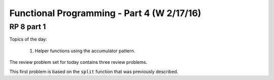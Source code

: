 .. This file is part of the OpenDSA eTextbook project. See
.. http://algoviz.org/OpenDSA for more details.
.. Copyright (c) 2012-13 by the OpenDSA Project Contributors, and
.. distributed under an MIT open source license.

.. avmetadata:: 
   :author: David Furcy and Tom Naps

===========================================
Functional Programming - Part 4 (W 2/17/16)
===========================================

RP 8 part 1
-----------

Topics of the day:

  1. Helper functions using the accumulator pattern.

The review problem set for today contains three review problems.

This first problem is based on the ``split`` function that was previously
described.

.. avembed:: Exercises/PL/RP8part1.html ka
